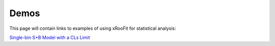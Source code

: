 Demos
*************************

This page will contain links to examples of using xRooFit for statistical analysis:

`Single-bin S+B Model with a CLs Limit <_static/SimpleSB.html>`_
